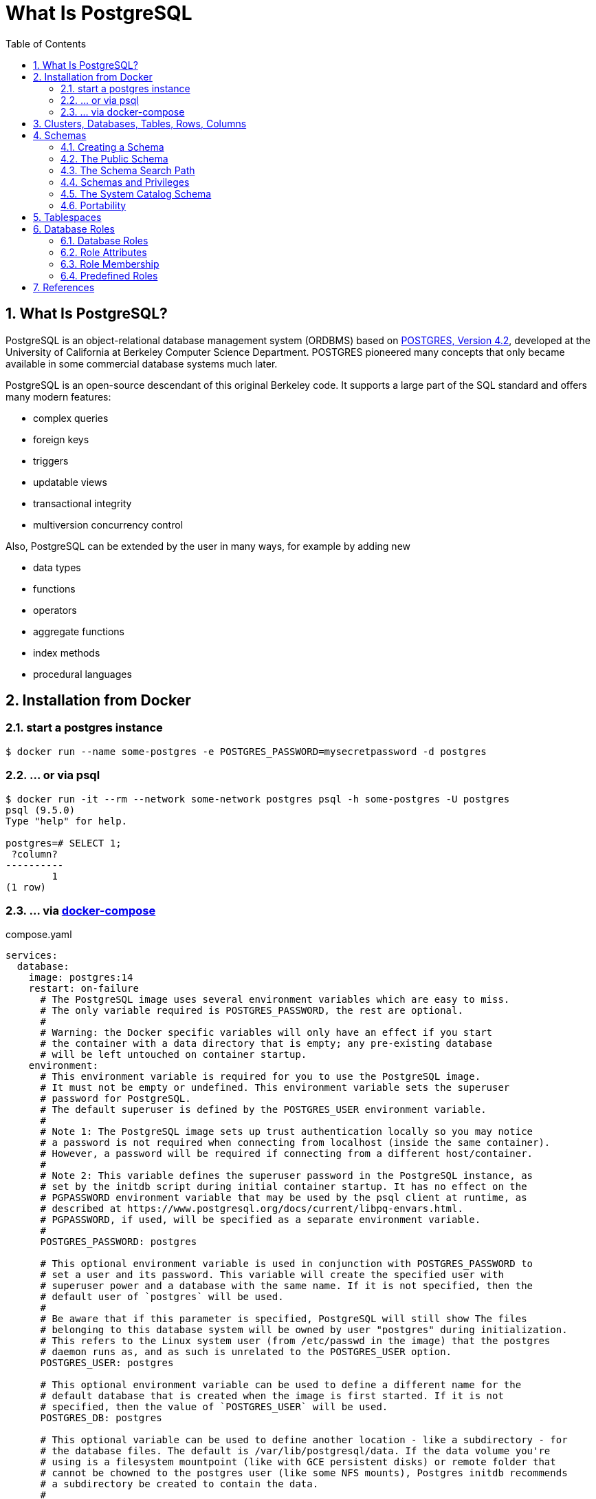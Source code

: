= What Is PostgreSQL
:page-layout: post
:page-categories: ['database']
:page-tags: ['database', 'postgresql']
:page-date: 2022-05-20 09:36:40 +0800
:page-revdate: 2022-05-20 09:36:40 +0800
:toc:
:sectnums:

== What Is PostgreSQL?

PostgreSQL is an object-relational database management system (ORDBMS) based on https://dsf.berkeley.edu/postgres.html[POSTGRES, Version 4.2], developed at the University of California at Berkeley Computer Science Department. POSTGRES pioneered many concepts that only became available in some commercial database systems much later.

PostgreSQL is an open-source descendant of this original Berkeley code. It supports a large part of the SQL standard and offers many modern features:

* complex queries
* foreign keys
* triggers
* updatable views
* transactional integrity
* multiversion concurrency control

Also, PostgreSQL can be extended by the user in many ways, for example by adding new

* data types
* functions
* operators
* aggregate functions
* index methods
* procedural languages

== Installation from Docker

=== start a postgres instance

[source,console]
----
$ docker run --name some-postgres -e POSTGRES_PASSWORD=mysecretpassword -d postgres
----

=== ... or via psql

[source,console]
----
$ docker run -it --rm --network some-network postgres psql -h some-postgres -U postgres
psql (9.5.0)
Type "help" for help.

postgres=# SELECT 1;
 ?column? 
----------
        1
(1 row)
----

=== ... via https://github.com/docker/compose[docker-compose]

.compose.yaml
[source,yaml]
----
services:
  database:
    image: postgres:14
    restart: on-failure
      # The PostgreSQL image uses several environment variables which are easy to miss.
      # The only variable required is POSTGRES_PASSWORD, the rest are optional.
      #
      # Warning: the Docker specific variables will only have an effect if you start
      # the container with a data directory that is empty; any pre-existing database
      # will be left untouched on container startup.
    environment:
      # This environment variable is required for you to use the PostgreSQL image.
      # It must not be empty or undefined. This environment variable sets the superuser
      # password for PostgreSQL.
      # The default superuser is defined by the POSTGRES_USER environment variable.
      #
      # Note 1: The PostgreSQL image sets up trust authentication locally so you may notice
      # a password is not required when connecting from localhost (inside the same container).
      # However, a password will be required if connecting from a different host/container.
      #
      # Note 2: This variable defines the superuser password in the PostgreSQL instance, as
      # set by the initdb script during initial container startup. It has no effect on the
      # PGPASSWORD environment variable that may be used by the psql client at runtime, as
      # described at https://www.postgresql.org/docs/current/libpq-envars.html.
      # PGPASSWORD, if used, will be specified as a separate environment variable.
      #
      POSTGRES_PASSWORD: postgres

      # This optional environment variable is used in conjunction with POSTGRES_PASSWORD to
      # set a user and its password. This variable will create the specified user with
      # superuser power and a database with the same name. If it is not specified, then the
      # default user of `postgres` will be used.
      #
      # Be aware that if this parameter is specified, PostgreSQL will still show The files
      # belonging to this database system will be owned by user "postgres" during initialization.
      # This refers to the Linux system user (from /etc/passwd in the image) that the postgres
      # daemon runs as, and as such is unrelated to the POSTGRES_USER option.
      POSTGRES_USER: postgres

      # This optional environment variable can be used to define a different name for the
      # default database that is created when the image is first started. If it is not
      # specified, then the value of `POSTGRES_USER` will be used.
      POSTGRES_DB: postgres

      # This optional variable can be used to define another location - like a subdirectory - for
      # the database files. The default is /var/lib/postgresql/data. If the data volume you're
      # using is a filesystem mountpoint (like with GCE persistent disks) or remote folder that
      # cannot be chowned to the postgres user (like some NFS mounts), Postgres initdb recommends
      # a subdirectory be created to contain the data.
      #
      # For example:
      #
      # $ docker run -d \
      # 	--name some-postgres \
      # 	-e POSTGRES_PASSWORD=mysecretpassword \
      # 	-e PGDATA=/var/lib/postgresql/data/pgdata \
      # 	-v /custom/mount:/var/lib/postgresql/data \
      # 	postgres
      #
      # This is an environment variable that is not Docker specific. Because the variable is used by
      # the postgres server binary (see the PostgreSQL docs), the entrypoint script takes it into account.
      PGDATA: /var/lib/postgresql/data/pgdata

    volumes: []
      # If you would like to do additional initialization in an image derived from this one,
      # add one or more *.sql, *.sql.gz, or *.sh scripts
      # under /docker-entrypoint-initdb.d (creating the directory if necessary). After the
      # entrypoint calls initdb to create the default postgres user and database, it will run
      # any *.sql files, run any executable *.sh scripts, and source any non-executable *.sh
      # scripts found in that directory to do further initialization before starting the service.
      #
      # Warning: scripts in /docker-entrypoint-initdb.d are only run if you start the container
      # with a data directory that is empty; any pre-existing database will be left untouched on
      # container startup. One common problem is that if one of your /docker-entrypoint-initdb.d
      # scripts fails (which will cause the entrypoint script to exit) and your orchestrator
      # restarts the container with the already initialized data directory, it will not continue
      # on with your scripts.
      #
      # These initialization files will be executed in sorted name order as defined by the current
      # locale, which defaults to en_US.utf8. Any *.sql files will be executed by POSTGRES_USER,
      # which defaults to the postgres superuser. It is recommended that any psql commands that are
      # run inside of a *.sh script be executed as POSTGRES_USER by using
      # the --username "$POSTGRES_USER" flag. This user will be able to connect without a password
      # due to the presence of trust authentication for Unix socket connections made inside the container.
      #
      # - ./init.sql:/docker-entrypoint-initdb.d/1-init.sql
      # - ./data.sql:/docker-entrypoint-initdb.d/2-data.sql
----

[source,console]
----
$ docker-compose config
services:
  database:
    environment:
      PGDATA: /var/lib/postgresql/data/pgdata
      POSTGRES_DB: postgres
      POSTGRES_PASSWORD: postgres
      POSTGRES_USER: postgres
    image: postgres:14
    restart: on-failure
    volumes: []
version: '3.9'

$ docker-compose up -d
Creating network "pg_default" with the default driver
Creating pg_database_1 ... done

$ docker-compose exec database psql -U postgres
psql (14.2 (Debian 14.2-1.pgdg110+1))
Type "help" for help.

postgres=#
----

== Clusters, Databases, Tables, Rows, Columns

PostgreSQL is a *relational database management system* (RDBMS). That means it is a system for managing data stored in *relations*. Relation is essentially a mathematical term for *table*. The notion of storing data in tables is so commonplace today that it might seem inherently obvious, but there are a number of other ways of organizing databases. Files and directories on Unix-like operating systems form an example of a hierarchical database. A more modern development is the object-oriented database.

Each table is a named collection of *rows*. Each row of a given table has the same set of named *columns*, and each column is of a specific data type. Whereas columns have a fixed order in each row, it is important to remember that SQL does not guarantee the order of the rows within the table in any way (although they can be explicitly sorted for display).

Tables are grouped into *databases*, and a collection of databases managed by a single PostgreSQL server instance constitutes a *database cluster*.

> Databases are called “catalogs” in the SQL standard.

== Schemas

A PostgreSQL database cluster contains one or more named databases. Roles and a few other object types are shared across the entire cluster. A client connection to the server can only access data in a single database, the one specified in the connection request.

A database contains one or more named *schemas*, which in turn contain tables. Schemas also contain other kinds of named objects, including data types, functions, and operators. The same object name can be used in different schemas without conflict; for example, both schema1 and myschema can contain tables named mytable. Unlike databases, schemas are not rigidly separated: a user can access objects in any of the schemas in the database they are connected to, if they have privileges to do so.

There are several reasons why one might want to use schemas:

* To allow many users to use one database without interfering with each other.

* To organize database objects into logical groups to make them more manageable.

* Third-party applications can be put into separate schemas so they do not collide with the names of other objects.

Schemas are analogous to directories at the operating system level, except that schemas cannot be nested.

=== Creating a Schema

To create a schema, use the CREATE SCHEMA command. Give the schema a name of your choice. For example:

[source,sql]
CREATE SCHEMA myschema;

To create or access objects in a schema, write a *qualified name* consisting of the schema name and table name separated by a dot:

[source,sql]
schema.table

Actually, the even more general syntax

[source,sql]
database.schema.table

can be used too, but at present this is just for pro forma compliance with the SQL standard. If you write a database name, it must be the same as the database you are connected to.

To drop a schema if it's empty (all objects in it have been dropped), use:

[source,sql]
DROP SCHEMA myschema;

To drop a schema including all contained objects, use:

[source,sql]
DROP SCHEMA myschema CASCADE;

Schema names beginning with *pg_* are reserved for system purposes and cannot be created by users.

=== The Public Schema

By default tables (and other objects) are automatically put into a schema named “public”. Every new database contains such a schema. Thus, the following are equivalent:

[source,sql]
CREATE TABLE products ( ... );

and:

[source,sql]
CREATE TABLE public.products ( ... );

=== The Schema Search Path

Qualified names are tedious to write, and it's often best not to wire a particular schema name into applications anyway. Therefore tables are often referred to by *unqualified names*, which consist of just the table name. The system determines which table is meant by following a *search path*, which is a list of schemas to look in. The first matching table in the search path is taken to be the one wanted. If there is no match in the search path, an error is reported, even if matching table names exist in other schemas in the database.

The first schema named in the search path is called the *current schema*. Aside from being the first schema searched, it is also the schema in which new tables will be created if the CREATE TABLE command does not specify a schema name.

To show the current search path, use the following command:

[source,sql]
SHOW search_path;

In the default setup this returns:

[source,text]
----
 search_path
--------------
 "$user", public
----

The first element specifies that a schema with the same name as the current user is to be searched. If no such schema exists, the entry is ignored. The second element refers to the public schema that we have seen already.

*The first schema in the search path that exists is the default location for creating new objects.* That is the reason that by default objects are created in the public schema. When objects are referenced in any other context without schema qualification (table modification, data modification, or query commands) the search path is traversed until a matching object is found. Therefore, in the default configuration, any unqualified access again can only refer to the public schema.

To put our new schema in the path, we use:

[source,sql]
SET search_path TO myschema,public;

=== Schemas and Privileges

By default, users cannot access any objects in schemas they do not own. To allow that, the owner of the schema must grant the *USAGE* privilege on the schema. To allow users to make use of the objects in the schema, additional privileges might need to be granted, as appropriate for the object.

A user can also be allowed to create objects in someone else's schema. To allow that, the *CREATE* privilege on the schema needs to be granted. Note that by default, everyone has *CREATE* and *USAGE* privileges on the schema *public*. This allows all users that are able to connect to a given database to create objects in its *public* schema. 

=== The System Catalog Schema

In addition to public and user-created schemas, each database contains a *pg_catalog* schema, which contains the system tables and all the built-in data types, functions, and operators. pg_catalog is always effectively part of the search path. If it is not named explicitly in the path then it is implicitly searched before searching the path's schemas. This ensures that built-in names will always be findable. However, you can explicitly place pg_catalog at the end of your search path if you prefer to have user-defined names override built-in names.

Since system table names begin with *pg_*, it is best to avoid such names to ensure that you won't suffer a conflict if some future version defines a system table named the same as your table. (With the default search path, an unqualified reference to your table name would then be resolved as the system table instead.) System tables will continue to follow the convention of having names beginning with *pg_*, so that they will not conflict with unqualified user-table names so long as users avoid the *pg_* prefix.

=== Portability

In the SQL standard, the notion of objects in the same schema being owned by different users does not exist. Moreover, some implementations do not allow you to create schemas that have a different name than their owner. In fact, the concepts of schema and user are nearly equivalent in a database system that implements only the basic schema support specified in the standard. Therefore, many users consider qualified names to really consist of *user_name.table_name*. This is how PostgreSQL will effectively behave if you create a per-user schema for every user.

Also, there is no concept of a *public* schema in the SQL standard. For maximum conformance to the standard, you should not use the public schema.

Of course, some SQL database systems might not implement schemas at all, or provide namespace support by allowing (possibly limited) cross-database access. If you need to work with those systems, then maximum portability would be achieved by not using schemas at all.

== Tablespaces

Tablespaces in PostgreSQL allow database administrators to define locations in the file system where the files representing database objects can be stored. Once created, a tablespace can be referred to by name when creating database objects.

By using tablespaces, an administrator can control the *disk layout* of a PostgreSQL installation. This is useful in at least two ways.

First, if the partition or volume on which the cluster was initialized runs out of space and cannot be extended, a tablespace can be created on a different partition and used until the system can be reconfigured.

Second, tablespaces allow an administrator to use knowledge of the usage pattern of database objects to optimize performance. For example, an index which is very heavily used can be placed on a very fast, highly available disk, such as an expensive solid state device. At the same time a table storing archived data which is rarely used or not performance critical could be stored on a less expensive, slower disk system.

== Database Roles

PostgreSQL manages database access permissions using the concept of *roles*. A role can be thought of as either a database user, or a group of database users, depending on how the role is set up. Roles can own database objects (for example, tables and functions) and can assign privileges on those objects to other roles to control who has access to which objects. Furthermore, it is possible to grant membership in a role to another role, thus allowing the member role to use privileges assigned to another role.

The concept of roles subsumes the concepts of “users” and “groups”. In PostgreSQL versions before 8.1, users and groups were distinct kinds of entities, but now there are only roles. Any role can act as a user, a group, or both.

=== Database Roles

Database roles are conceptually completely separate from operating system users. In practice it might be convenient to maintain a correspondence, but this is not required. Database roles are global across a database cluster installation (and not per individual database). To create a role use the *CREATE ROLE* SQL command:

[source,sql]
CREATE ROLE name;

To remove an existing role, use the analogous *DROP ROLE* command:

[source,sql]
DROP ROLE name;

To determine the set of existing roles, examine the pg_roles system catalog, for example

[source,sql]
SELECT rolname FROM pg_roles;

The psql program's *\du* meta-command is also useful for listing the existing roles.

n order to bootstrap the database system, a freshly initialized system always contains one predefined role. This role is always a “superuser”, and by default (unless altered when running initdb) it will have the same name as the operating system user that initialized the database cluster. Customarily, this role will be named *postgres*. In order to create more roles you first have to connect as this initial role.

Every connection to the database server is made using the name of some particular role, and this role determines the initial access privileges for commands issued in that connection. The role name to use for a particular database connection is indicated by the client that is initiating the connection request in an application-specific fashion. For example, the psql program uses the *-U* command line option to indicate the role to connect as. Many applications assume the name of the current operating system user by default (including *createuser* and *psql*). Therefore it is often convenient to maintain a naming correspondence between roles and operating system users.

=== Role Attributes

A database role can have a number of attributes that define its privileges and interact with the client authentication system.

*login privilege*

Only roles that have the *LOGIN* attribute can be used as the initial role name for a database connection. A role with the *LOGIN* attribute can be considered the same as a “**database user**”. To create a role with login privilege, use either:

[source,sql]
----
CREATE ROLE name LOGIN;
CREATE USER name;
----

(*CREATE USER* is equivalent to *CREATE ROLE* except that *CREATE USER* includes *LOGIN* by default, while *CREATE ROLE* does not.)

*superuser status*

A database superuser bypasses all permission checks, except the right to log in. This is a dangerous privilege and should not be used carelessly; it is best to do most of your work as a role that is not a superuser. To create a new database superuser, use *CREATE ROLE name SUPERUSER*. You must do this as a role that is already a superuser.

*database creation*

A role must be explicitly given permission to create databases (except for superusers, since those bypass all permission checks). To create such a role, use *CREATE ROLE name CREATEDB*.

*role creation*

A role must be explicitly given permission to create more roles (except for superusers, since those bypass all permission checks). To create such a role, use *CREATE ROLE name CREATEROLE*. A role with *CREATEROLE* privilege can alter and drop other roles, too, as well as grant or revoke membership in them. However, to create, alter, drop, or change membership of a superuser role, superuser status is required; *CREATEROLE* is insufficient for that.

*initiating replication*

A role must explicitly be given permission to initiate streaming replication (except for superusers, since those bypass all permission checks). A role used for streaming replication must have *LOGIN* permission as well. To create such a role, use *CREATE ROLE name REPLICATION LOGIN*.

*password*

A password is only significant if the client authentication method requires the user to supply a password when connecting to the database. The password and md5 authentication methods make use of passwords. Database passwords are separate from operating system passwords. Specify a password upon role creation with *CREATE ROLE name PASSWORD 'string'*.

A role's attributes can be modified after creation with *ALTER ROLE*. See the reference pages for the CREATE ROLE and ALTER ROLE commands for details.

[TIP]
====
It is good practice to create a role that has the *CREATEDB* and *CREATEROLE* privileges, but is not a superuser, and then use this role for all routine management of databases and roles. This approach avoids the dangers of operating as a superuser for tasks that do not really require it.
====

=== Role Membership

It is frequently convenient to group users together to ease management of privileges: that way, privileges can be granted to, or revoked from, a group as a whole. In PostgreSQL this is done by creating a role that represents the group, and then granting membership in the group role to individual user roles.

To set up a group role, first create the role:

[source,sql]
CREATE ROLE name;

Typically a role being used as a group would not have the *LOGIN* attribute, though you can set it if you wish.

Once the group role exists, you can add and remove members using the *GRANT* and *REVOKE* commands:

[source,sql]
----
GRANT group_role TO role1, ... ;
REVOKE group_role FROM role1, ... ;
----

You can grant membership to other group roles, too (since there isn't really any distinction between group roles and non-group roles). The database will not let you set up circular membership loops. Also, it is not permitted to grant membership in a role to *PUBLIC*.

The members of a group role can use the privileges of the role in two ways. First, every member of a group can explicitly do *SET ROLE* to temporarily “become” the group role. In this state, the database session has access to the privileges of the group role rather than the original login role, and any database objects created are considered owned by the group role not the login role. Second, member roles that have the *INHERIT* attribute automatically have use of the privileges of roles of which they are members, including any privileges inherited by those roles. As an example, suppose we have done:

[source,sql]
----
CREATE ROLE joe LOGIN INHERIT;
CREATE ROLE admin NOINHERIT;
CREATE ROLE wheel NOINHERIT;
GRANT admin TO joe;
GRANT wheel TO admin;
----

=== Predefined Roles

PostgreSQL provides a set of predefined roles that provide access to certain, commonly needed, privileged capabilities and information. Administrators (including roles that have the CREATEROLE privilege) can GRANT these roles to users and/or other roles in their environment, providing those users with access to the specified capabilities and information.

see also: https://www.postgresql.org/docs/14/predefined-roles.html

== References

* https://hub.docker.com/_/postgres/
